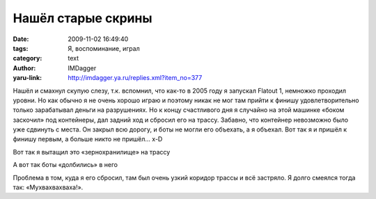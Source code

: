 Нашёл старые скрины
===================
:date: 2009-11-02 16:49:40
:tags: Я, воспоминание, играл
:category: text
:author: IMDagger
:yaru-link: http://imdagger.ya.ru/replies.xml?item_no=377

Нашёл и смахнул скупую слезу, т.к. вспомнил, что как-то в 2005 году
я запускал Flatout 1, немножко проходил уровни. Но как обычно я не очень
хорошо играю и поэтому никак не мог там прийти к финишу
удовлетворительно только зарабатывал деньги на разрушениях. Но к концу
счастливого дня я случайно на этой машинке «боком заскочил» под
контейнеры, дал задний ход и сбросил его на трассу. Забавно, что
контейнер невозможно было уже сдвинуть с места. Он закрыл всю дорогу, и
боты не могли его объехать, а я объехал. Вот так я и пришёл к финишу
первым, а больше никто не пришёл… x-D

.. class:: text-center

|image0|

.. class:: text-center

Вот так я вытащил это «зернохранилище» на трассу

.. class:: text-center

|image1|

.. class:: text-center

А вот так боты «долбились» в него

Проблема в том, куда я его сбросил, там был очень узкий коридор
трассы и всё застряло. Я долго смеялся тогда так: «Мухвахвахваха!».

.. |image0| image:: http://img-fotki.yandex.ru/get/4103/imdagger.3/0_17b80_bd934b79_L
   :target: http://fotki.yandex.ru/users/imdagger/view/97152/
.. |image1| image:: http://img-fotki.yandex.ru/get/4103/imdagger.4/0_17b81_982cd4b9_L
   :target: http://fotki.yandex.ru/users/imdagger/view/97153/

